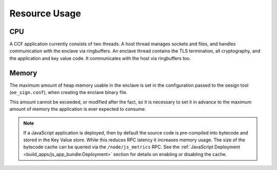 Resource Usage
==============

CPU
---

A CCF application currently consists of two threads. A host thread manages sockets and files, and handles communication with the enclave via ringbuffers.
An enclave thread contains the TLS termination, all cryptography, and the application and key value code. It communicates with the host via ringbuffers too.

Memory
------

The maximum amount of heap memory usable in the enclave is set in the configuration passed to the oesign tool (``oe_sign.conf``), when creating the enclave binary file.

This amount cannot be exceeded, or modified after the fact, so it is necessary to set it in advance to the maximum amount of memory the application is ever expected to consume.

.. note:: If a JavaScript application is deployed, then by default the source code is pre-compiled into bytecode and stored in the Key Value store. While this reduces RPC latency it increases memory usage. The size of the bytecode cache can be queried via the ``/node/js_metrics`` RPC. See the :ref:`JavaScript Deployment <build_apps/js_app_bundle:Deployment>` section for details on enabling or disabling the cache.
